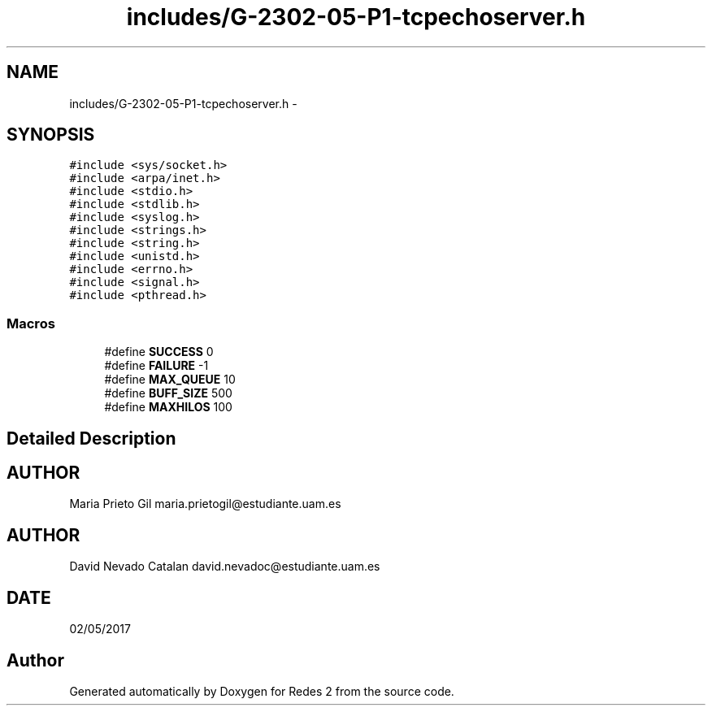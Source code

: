 .TH "includes/G-2302-05-P1-tcpechoserver.h" 3 "Fri May 5 2017" "Redes 2" \" -*- nroff -*-
.ad l
.nh
.SH NAME
includes/G-2302-05-P1-tcpechoserver.h \- 
.SH SYNOPSIS
.br
.PP
\fC#include <sys/socket\&.h>\fP
.br
\fC#include <arpa/inet\&.h>\fP
.br
\fC#include <stdio\&.h>\fP
.br
\fC#include <stdlib\&.h>\fP
.br
\fC#include <syslog\&.h>\fP
.br
\fC#include <strings\&.h>\fP
.br
\fC#include <string\&.h>\fP
.br
\fC#include <unistd\&.h>\fP
.br
\fC#include <errno\&.h>\fP
.br
\fC#include <signal\&.h>\fP
.br
\fC#include <pthread\&.h>\fP
.br

.SS "Macros"

.in +1c
.ti -1c
.RI "#define \fBSUCCESS\fP   0"
.br
.ti -1c
.RI "#define \fBFAILURE\fP   -1"
.br
.ti -1c
.RI "#define \fBMAX_QUEUE\fP   10"
.br
.ti -1c
.RI "#define \fBBUFF_SIZE\fP   500"
.br
.ti -1c
.RI "#define \fBMAXHILOS\fP   100"
.br
.in -1c
.SH "Detailed Description"
.PP 

.SH "AUTHOR"
.PP
Maria Prieto Gil maria.prietogil@estudiante.uam.es 
.SH "AUTHOR"
.PP
David Nevado Catalan david.nevadoc@estudiante.uam.es 
.SH "DATE"
.PP
02/05/2017 
.SH "Author"
.PP 
Generated automatically by Doxygen for Redes 2 from the source code\&.

